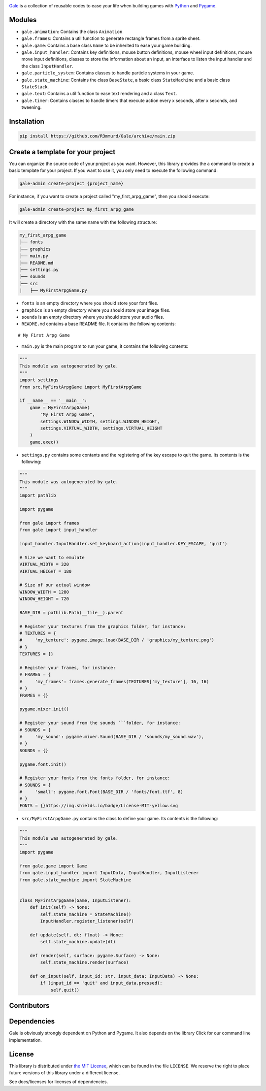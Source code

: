.. image:: logo.png
   :align: center
   :alt: Gale
   :target: https://github.com/R3mmurd/Gale/


|Python3| |Pygame2| |License| |GithubCommits| |BlackFormatBadge|


Gale_ is a collection of reusable codes to ease your life when building games with Python_ and Pygame_.


Modules
-------
- ``gale.animation``: Contains the class ``Animation``.
- ``gale.frames``: Contains a util function to generate rectangle frames from a sprite sheet.
- ``gale.game``: Contains a base class ``Game`` to be inherited to ease your game building.
- ``gale.input_handler``: Contains key definitions, mouse button definitions, mouse wheel input definitions, mouse move input definitions, classes to store the information about an input, an interface to listen the input handler and the class ``InputHandler``.
- ``gale.particle_system``: Contains classes to handle particle systems in your game.
- ``gale.state_machine``: Contains the class ``BaseState``, a basic class ``StateMachine`` and a basic class ``StateStack``.
- ``gale.text``: Contains a util function to ease text rendering and a class ``Text``.
- ``gale.timer``: Contains classes to handle timers that execute action every x seconds, after x seconds, and tweening.


Installation
------------

.. code-block:: bash

   pip install https://github.com/R3mmurd/Gale/archive/main.zip


Create a template for your project
----------------------------------

You can organize the source code of your project as you want. However, this library provides
the a command to create a basic template for your project. If you want to use it, you only need
to execute the following command:

.. code-block:: bash

   gale-admin create-project {project_name}


For instance, if you want to create a project called "my_first_arpg_game", then you should
execute:

.. code-block:: bash

   gale-admin create-project my_first_arpg_game


It will create a directory with the same name with the following structure:

.. code-block:: bash

   my_first_arpg_game
   ├── fonts
   ├── graphics
   ├── main.py
   ├── README.md
   ├── settings.py
   ├── sounds
   ├── src
   |   ├── MyFirstArpgGame.py


- ``fonts`` is an empty directory where you should store your font files.
- ``graphics`` is an empty directory where you should store your image files.
- ``sounds`` is an empty directory where you should store your audio files.
- ``README.md`` contains a base README file. It contains the following contents:

::

   # My First Arpg Game


- ``main.py`` is the main program to run your game, it contains the following contents:

.. code-block:: python 

   """
   This module was autogenerated by gale.
   """
   import settings
   from src.MyFirstArpgGame import MyFirstArpgGame
   
   if __name__ == '__main__':
       game = MyFirstArpgGame(
           "My First Arpg Game",
           settings.WINDOW_WIDTH, settings.WINDOW_HEIGHT,
           settings.VIRTUAL_WIDTH, settings.VIRTUAL_HEIGHT
       )
       game.exec()


- ``settings.py`` contains some contants and the registering of the key escape to quit the game. Its contents is the following:

.. code-block:: python 

   """
   This module was autogenerated by gale.
   """
   import pathlib
   
   import pygame
   
   from gale import frames
   from gale import input_handler
   
   input_handler.InputHandler.set_keyboard_action(input_handler.KEY_ESCAPE, 'quit')
   
   # Size we want to emulate
   VIRTUAL_WIDTH = 320
   VIRTUAL_HEIGHT = 180
   
   # Size of our actual window
   WINDOW_WIDTH = 1280
   WINDOW_HEIGHT = 720
   
   BASE_DIR = pathlib.Path(__file__).parent
   
   # Register your textures from the graphics folder, for instance:
   # TEXTURES = {
   #     'my_texture': pygame.image.load(BASE_DIR / 'graphics/my_texture.png')
   # }
   TEXTURES = {}
   
   # Register your frames, for instance:
   # FRAMES = {
   #     'my_frames': frames.generate_frames(TEXTURES['my_texture'], 16, 16)
   # }
   FRAMES = {}
   
   pygame.mixer.init()
   
   # Register your sound from the sounds ```folder, for instance:
   # SOUNDS = {
   #     'my_sound': pygame.mixer.Sound(BASE_DIR / 'sounds/my_sound.wav'),
   # }
   SOUNDS = {}
   
   pygame.font.init()
   
   # Register your fonts from the fonts folder, for instance:
   # SOUNDS = {
   #     'small': pygame.font.Font(BASE_DIR / 'fonts/font.ttf', 8)
   # }
   FONTS = {}https://img.shields.io/badge/License-MIT-yellow.svg


- ``src/MyFirstArpgGame.py`` contains the class to define your game. Its contents is the following:

.. code-block:: python 
       
   """
   This module was autogenerated by gale.
   """
   import pygame
   
   from gale.game import Game
   from gale.input_handler import InputData, InputHandler, InputListener
   from gale.state_machine import StateMachine
   
   
   class MyFirstArpgGame(Game, InputListener):
       def init(self) -> None:
           self.state_machine = StateMachine()
           InputHandler.register_listener(self)
   
       def update(self, dt: float) -> None:
           self.state_machine.update(dt)
   
       def render(self, surface: pygame.Surface) -> None:
           self.state_machine.render(surface)
   
       def on_input(self, input_id: str, input_data: InputData) -> None:
           if (input_id == 'quit' and input_data.pressed):
               self.quit()


Contributors
------------
.. image:: https://contrib.rocks/image?repo=R3mmurd/Gale
   :target: https://github.com/R3mmurd/Gale/graphs/contributors


Dependencies
------------
Gale is obviously strongly dependent on Python and Pygame. It also depends on the
library Click for our command line implementation.


License
-------

This library is distributed under `the MIT License`_, which can
be found in the file ``LICENSE``.  We reserve the right to place
future versions of this library under a different license.

See docs/licenses for licenses of dependencies.


.. |Python3| image:: https://img.shields.io/badge/python-3-blue.svg?v=1
   :target: https://docs.python.org/3/

.. |Pygame2| image:: https://img.shields.io/badge/pygame-green.svg?v=1
   :target: https://www.pygame.org/docs/

.. |License| image:: https://img.shields.io/badge/License-MIT-yellow.svg
   :target: https://opensource.org/licenses/MIT

.. |GithubCommits| image:: https://img.shields.io/github/commits-since/R3mmurd/Gale/v1.0.1.svg
   :target: https://github.com/R3mmurd/Gale/compare/v1.0.1...main

.. |BlackFormatBadge| image:: https://img.shields.io/badge/code%20style-black-000000.svg
    :target: https://github.com/psf/black

.. _gale: https://github.com/R3mmurd/Gale
.. _Python: https://www.python.org/
.. _Pygame: https://www.pygame.org
.. _The MIT License: https://opensource.org/licenses
